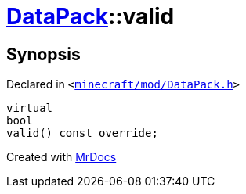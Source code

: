 [#DataPack-valid]
= xref:DataPack.adoc[DataPack]::valid
:relfileprefix: ../
:mrdocs:


== Synopsis

Declared in `&lt;https://github.com/PrismLauncher/PrismLauncher/blob/develop/launcher/minecraft/mod/DataPack.h#L55[minecraft&sol;mod&sol;DataPack&period;h]&gt;`

[source,cpp,subs="verbatim,replacements,macros,-callouts"]
----
virtual
bool
valid() const override;
----



[.small]#Created with https://www.mrdocs.com[MrDocs]#
